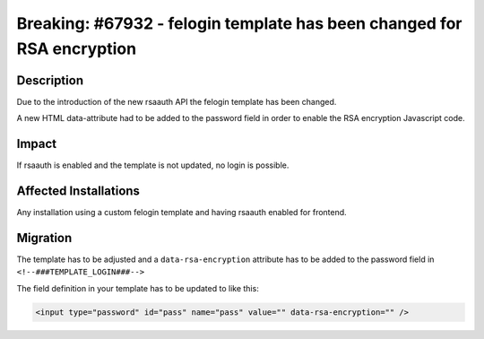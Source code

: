 =======================================================================
Breaking: #67932 - felogin template has been changed for RSA encryption
=======================================================================

Description
===========

Due to the introduction of the new rsaauth API the felogin template has been changed.

A new HTML data-attribute had to be added to the password field in order to enable the RSA encryption Javascript code.


Impact
======

If rsaauth is enabled and the template is not updated, no login is possible.


Affected Installations
======================

Any installation using a custom felogin template and having rsaauth enabled for frontend.


Migration
=========

The template has to be adjusted and a ``data-rsa-encryption`` attribute has to be added to the password field in ``<!--###TEMPLATE_LOGIN###-->``

The field definition in your template has to be updated to like this:

.. code-block:: html

	<input type="password" id="pass" name="pass" value="" data-rsa-encryption="" />
